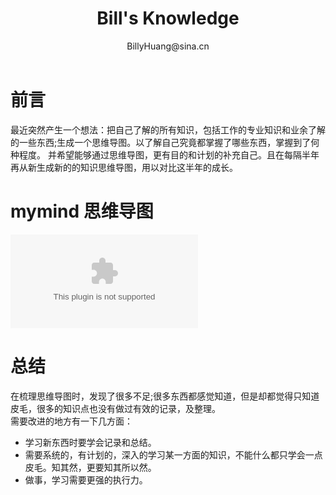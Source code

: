 #+TITLE: Bill's Knowledge
#+STYLE: <link rel="stylesheet" type="text/css" href="./resources/style/style.css" />
#+LINK_HOME: ./index.html
#+AUTHOR: BillyHuang@sina.cn

* 前言
最近突然产生一个想法：把自己了解的所有知识，包括工作的专业知识和业余了解的一些东西;生成一个思维导图。以了解自己究竟都掌握了哪些东西，掌握到了何种程度。
并希望能够通过思维导图，更有目的和计划的补充自己。且在每隔半年再从新生成新的的知识思维导图，用以对比这半年的成长。

* mymind 思维导图
#+begin_src dot :file ./resources/svg/my_brain.svg :cmdline -Kdot -Tsvg :exports none
digraph brain {
  rankdir=LR
  technology[color=cadetblue,style=filled]
  广告技术[color=cadetblue,style=filled]
  这半年读的书[color=cadetblue,style=filled]

  brain->{technology,广告技术,这半年读的书}

  language[color=cadetblue,style=filled]
  basic[color=gray,style=filled]
  database[color=aquamarine,style=filled]
  tool[color=coral,style=filled]

  technology->{language;basic;tool,database}

  java[color=cadetblue1,style=filled]

  JVM[color=cadetblue2,style=filled]
  Threads[color=cadetblue2,style=filled]
  反射技术[color=cadetblue2,style=filled]
  Servlet[color=cadetblue2,style=filled]
  GC[color=cadetblue2,style=filled]

  java->JVM[color=grey10,label="熟练",fontsize=10]
  java->Threads[color=brown1,label="熟练",fontsize=10]
  java->反射技术[color=grey10,label="熟悉",fontsize=10]
  java->Servlet[color=grey10,label="熟悉",fontsize=10]
  java->GC[color=brown1,label="熟练",fontsize=10]

  CSharp[color=cadetblue1,style=filled]

  Linq[color=cadetblue2,style=filled]

  CSharp->Linq[color=brown1,label="熟练",fontsize=10]
  CSharp->Threads[color=brown1,label="熟练",fontsize=10]
  CSharp->反射技术[color=grey10,label="熟悉",fontsize=10]

  shell[color=cadetblue1,style=filled]
  C[color=cadetblue1,style=filled]
  "C++"[color=cadetblue1,style=filled]
  scheme[color=cadetblue1,style=filled]
  elisp[color=cadetblue1,style=filled]
  go[color=cadetblue1,style=filled]
  dot[color=cadetblue1,style=filled,URL="../../study_dot.html",target="_blank"]
  plantuml[color=cadetblue1,style=filled,URL="../../study_plantuml.html",target="_blank"]

  language->java[color=brown1,style=bold,label="熟练",fontsize=10]
  language->CSharp[color=brown1,stytle=bold,label="熟练",fontsize=10]
  language->shell[color=grey10,label="熟悉",fontsize=10]
  language->C[color=grey10,label="熟悉",fontsize=10]
  language->"C++"[color=grey10,label="熟悉",fontsize=10]
  language->scheme[color=grey20,label="了解",fontsize=10]
  language->elisp[color=grey20,label="了解",fontsize=10]
  language->go[color=grey20,style=dotted,label="略懂",fontsize=10]
  language->dot[color=grey10,label="熟悉",fontsize=10]
  language->plantuml[color=grey10,label="熟悉",fontsize=10]

  algorithms[color=gray37,style=filled]
  "data-structure"[color=gray37,style=filled]

  sort[color=gray32,style=filled]
  插入排序[color=gray32,style=filled,URL="../../algorithms/sort_InsertionSort.html",target="_blank"]
  堆排序[color=gray32,style=filled,URL="../../algorithms/sort_HeapSort.html",target="_blank"]
  选择排序[color=gray32,style=filled,URL="../../algorithms/sort_SelectionSort.html",target="_blank"]
  合并排序[color=gray32,style=filled,URL="../../algorithms/sort_MergeSort.html",target="_blank"]
  快速排序[color=gray32,style=filled,URL="../../algorithms/sort_QuickSort.html",target="_blank"]
  基数排序[color=gray32,style=filled,URL="../../algorithms/sort_RadixSort.html",target="_blank"]

  sort->插入排序[color=brown1,style=bold,label="熟练",fontsize=10]
  sort->堆排序[color=brown1,style=bold,label="熟练",fontsize=10]
  sort->选择排序[color=brown1,style=bold,label="熟练",fontsize=10]
  sort->合并排序[color=brown1,style=bold,label="熟练",fontsize=10]
  sort->快速排序[color=brown1,style=bold,label="熟练",fontsize=10]
  sort->基数排序[color=brown1,style=bold,label="熟练",fontsize=10]

  algorithms->sort[color=brown1,style=bold,label="熟练",fontsize=10]

  basic->algorithms[color=grey10,label="熟悉",fontsize=10]
  basic->"data-structure"[color=brown1,style=bold,label="熟练",fontsize=10]

  linux[color=coral2,style=filled]
  windows[color=coral2,style=filled]
  emacs[color=coral2,style=filled]
  VS[color=coral3,style=filled]
  eclipse[color=coral3,style=filled]
  "org-mode"[color=coral3,style=filled]
  iis[color=coral3,style=filled]
  tomcat[color=coral3,style=filled]

  tool->linux[color=brown1,style=bold,label="fedora 熟练",fontsize=10]
  tool->windows[color=brown1,style=bold,label="熟练",fontsize=10]
  tool->emacs[color=grey10,label="熟悉",fontsize=10]
  tool->"org-mode"[color=grey10,label="熟悉",fontsize=10]
  tool->VS[color=grey10,label="熟悉",fontsize=10]
  tool->eclipse[color=grey10,label="熟悉",fontsize=10]
  tool->iis[color=grey10,label="熟悉",fontsize=10]
  tool->tomcat[color=grey10,label="熟悉",fontsize=10]

  Oracle[color=aquamarine1,style=filled]
  MSSqlServer[color=aquamarine1,style=filled]
  MongoDB[color=aquamarine1,style=filled]
  Memcached[color=aquamarine1,style=filled]

  database->Oracle[color=grey10,label="熟悉",fontsize=10]
  database->MSSqlServer[color=grey10,label="熟悉",fontsize=10]
  database->MongoDB[color=grey10,label="熟悉",fontsize=10]
  database->Memcached[color=grey10,label="熟悉",fontsize=10]

  汤姆叔叔的小屋[shape=box,color=beige,style=filled]
  全球通史[shape=box,color=beige,style=filled]
  追寻生命的意义[shape=box,color=beige,style=filled]
  清醒思考的艺术[shape=box,color=beige,style=filled]
  SICP[shape=box,color=beige,style=filled]

  这半年读的书->汤姆叔叔的小屋[color=brown1,style=bold,label="以完成",fontsize=10]
  这半年读的书->全球通史[color=brown1,style=bold,label="已完成",fontsize=10]
  这半年读的书->追寻生命的意义[color=brown1,style=bold,label="已完成",fontsize=10]
  这半年读的书->清醒思考的艺术[color=brown1,style=bold,label="已完成",fontsize=10]
  这半年读的书->SICP[color=grey10,label="在阅",fontsize=10]
}
#+end_src

#+BEGIN_HTML
<embed src="./resources/svg/my_brain.svg" type="image/svg-xml" />
#+END_HTML

* 总结
在梳理思维导图时，发现了很多不足;很多东西都感觉知道，但是却都觉得只知道皮毛，很多的知识点也没有做过有效的记录，及整理。\\
需要改进的地方有一下几方面：
  + 学习新东西时要学会记录和总结。
  + 需要系统的，有计划的，深入的学习某一方面的知识，不能什么都只学会一点皮毛。知其然，更要知其所以然。
  + 做事，学习需要更强的执行力。
